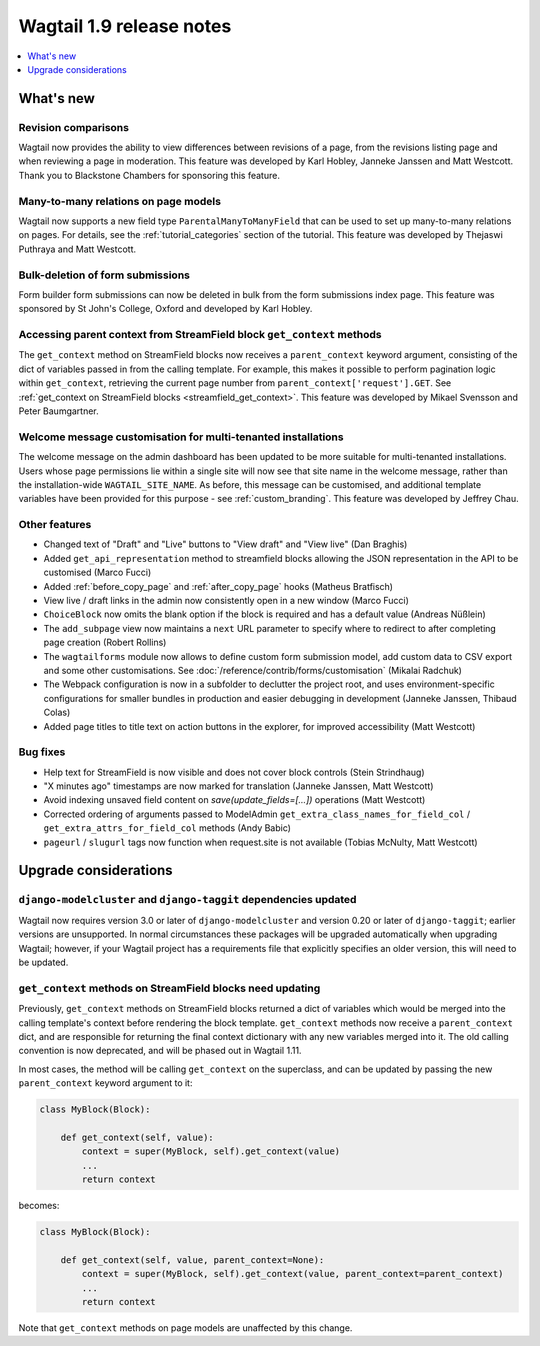 =========================
Wagtail 1.9 release notes
=========================

.. contents::
    :local:
    :depth: 1


What's new
==========

Revision comparisons
~~~~~~~~~~~~~~~~~~~~

.. image:: ../_static/images/releasenotes_1_9_revisioncomparison.png

Wagtail now provides the ability to view differences between revisions of a page, from the revisions listing page and when reviewing a page in moderation. This feature was developed by Karl Hobley, Janneke Janssen and Matt Westcott. Thank you to Blackstone Chambers for sponsoring this feature.


Many-to-many relations on page models
~~~~~~~~~~~~~~~~~~~~~~~~~~~~~~~~~~~~~

.. image:: ../_static/images/releasenotes_1_9_m2m.png

Wagtail now supports a new field type ``ParentalManyToManyField`` that can be used to set up many-to-many relations on pages. For details, see the :ref:`tutorial_categories` section of the tutorial. This feature was developed by Thejaswi Puthraya and Matt Westcott.


Bulk-deletion of form submissions
~~~~~~~~~~~~~~~~~~~~~~~~~~~~~~~~~

Form builder form submissions can now be deleted in bulk from the form submissions index page. This feature was sponsored by St John's College, Oxford and developed by Karl Hobley.


Accessing parent context from StreamField block ``get_context`` methods
~~~~~~~~~~~~~~~~~~~~~~~~~~~~~~~~~~~~~~~~~~~~~~~~~~~~~~~~~~~~~~~~~~~~~~~

The ``get_context`` method on StreamField blocks now receives a ``parent_context`` keyword argument, consisting of the dict of variables passed in from the calling template. For example, this makes it possible to perform pagination logic within ``get_context``, retrieving the current page number from ``parent_context['request'].GET``. See :ref:`get_context on StreamField blocks <streamfield_get_context>`. This feature was developed by Mikael Svensson and Peter Baumgartner.


Welcome message customisation for multi-tenanted installations
~~~~~~~~~~~~~~~~~~~~~~~~~~~~~~~~~~~~~~~~~~~~~~~~~~~~~~~~~~~~~~

The welcome message on the admin dashboard has been updated to be more suitable for multi-tenanted installations. Users whose page permissions lie within a single site will now see that site name in the welcome message, rather than the installation-wide ``WAGTAIL_SITE_NAME``. As before, this message can be customised, and additional template variables have been provided for this purpose - see :ref:`custom_branding`. This feature was developed by Jeffrey Chau.


Other features
~~~~~~~~~~~~~~

* Changed text of "Draft" and "Live" buttons to "View draft" and "View live" (Dan Braghis)
* Added ``get_api_representation`` method to streamfield blocks allowing the JSON representation in the API to be customised (Marco Fucci)
* Added :ref:`before_copy_page` and :ref:`after_copy_page` hooks (Matheus Bratfisch)
* View live / draft links in the admin now consistently open in a new window (Marco Fucci)
* ``ChoiceBlock`` now omits the blank option if the block is required and has a default value (Andreas Nüßlein)
* The ``add_subpage`` view now maintains a ``next`` URL parameter to specify where to redirect to after completing page creation (Robert Rollins)
* The ``wagtailforms`` module now allows to define custom form submission model, add custom data to CSV export and some other customisations. See :doc:`/reference/contrib/forms/customisation` (Mikalai Radchuk)
* The Webpack configuration is now in a subfolder to declutter the project root, and uses environment-specific configurations for smaller bundles in production and easier debugging in development (Janneke Janssen, Thibaud Colas)
* Added page titles to title text on action buttons in the explorer, for improved accessibility (Matt Westcott)

Bug fixes
~~~~~~~~~

* Help text for StreamField is now visible and does not cover block controls (Stein Strindhaug)
* "X minutes ago" timestamps are now marked for translation (Janneke Janssen, Matt Westcott)
* Avoid indexing unsaved field content on `save(update_fields=[...])` operations (Matt Westcott)
* Corrected ordering of arguments passed to ModelAdmin ``get_extra_class_names_for_field_col`` / ``get_extra_attrs_for_field_col`` methods (Andy Babic)
* ``pageurl`` / ``slugurl`` tags now function when request.site is not available (Tobias McNulty, Matt Westcott)


Upgrade considerations
======================

``django-modelcluster`` and ``django-taggit`` dependencies updated
~~~~~~~~~~~~~~~~~~~~~~~~~~~~~~~~~~~~~~~~~~~~~~~~~~~~~~~~~~~~~~~~~~

Wagtail now requires version 3.0 or later of ``django-modelcluster`` and version 0.20 or later of ``django-taggit``; earlier versions are unsupported. In normal circumstances these packages will be upgraded automatically when upgrading Wagtail; however, if your Wagtail project has a requirements file that explicitly specifies an older version, this will need to be updated.


``get_context`` methods on StreamField blocks need updating
~~~~~~~~~~~~~~~~~~~~~~~~~~~~~~~~~~~~~~~~~~~~~~~~~~~~~~~~~~~

Previously, ``get_context`` methods on StreamField blocks returned a dict of variables which would be merged into the calling template's context before rendering the block template. ``get_context`` methods now receive a ``parent_context`` dict, and are responsible for returning the final context dictionary with any new variables merged into it. The old calling convention is now deprecated, and will be phased out in Wagtail 1.11.

In most cases, the method will be calling ``get_context`` on the superclass, and can be updated by passing the new ``parent_context`` keyword argument to it:

.. code-block:: python

    class MyBlock(Block):

        def get_context(self, value):
            context = super(MyBlock, self).get_context(value)
            ...
            return context

becomes:

.. code-block:: python

    class MyBlock(Block):

        def get_context(self, value, parent_context=None):
            context = super(MyBlock, self).get_context(value, parent_context=parent_context)
            ...
            return context


Note that ``get_context`` methods on page models are unaffected by this change.

